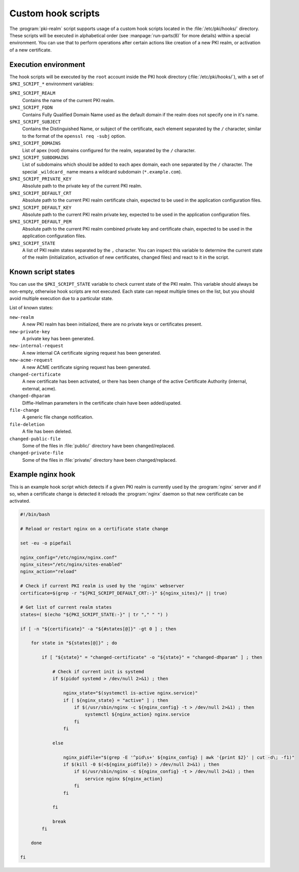 .. _custom_hooks:

Custom hook scripts
===================

The :program:`pki-realm` script supports usage of a custom hook scripts located in
the :file:`/etc/pki/hooks/` directory. These scripts will be executed in alphabetical
order (see :manpage:`run-parts(8)` for more details) within a special environment. You
can use that to perform operations after certain actions like creation of a new
PKI realm, or activation of a new certificate.

Execution environment
---------------------

The hook scripts will be executed by the ``root`` account inside the PKI hook
directory (:file:`/etc/pki/hooks/`), with a set of ``$PKI_SCRIPT_*`` environment
variables:

``$PKI_SCRIPT_REALM``
  Contains the name of the current PKI realm.

``$PKI_SCRIPT_FQDN``
  Contains Fully Qualified Domain Name used as the default domain if the realm
  does not specify one in it's name.

``$PKI_SCRIPT_SUBJECT``
  Contains the Distinguished Name, or subject of the certificate, each element
  separated by the ``/`` character, similar to the format of the ``openssl req
  -subj`` option.

``$PKI_SCRIPT_DOMAINS``
  List of apex (root) domains configured for the realm, separated by the ``/``
  character.

``$PKI_SCRIPT_SUBDOMAINS``
  List of subdomains which should be added to each apex domain, each one
  separated by the ``/`` character. The special ``_wildcard_`` name means
  a wildcard subdomain (``*.example.com``).

``$PKI_SCRIPT_PRIVATE_KEY``
  Absolute path to the private key of the current PKI realm.

``$PKI_SCRIPT_DEFAULT_CRT``
  Absolute path to the current PKI realm certificate chain, expected to be used
  in the application configuration files.

``$PKI_SCRIPT_DEFAULT_KEY``
  Absolute path to the current PKI realm private key, expected to be used in
  the application configuration files.

``$PKI_SCRIPT_DEFAULT_PEM``
  Absolute path to the current PKI realm combined private key and certificate
  chain, expected to be used in the application configuration files.

``$PKI_SCRIPT_STATE``
  A list of PKI realm states separated by the ``,`` character. You can inspect
  this variable to determine the current state of the realm (initialization,
  activation of new certificates, changed files) and react to it in the script.

Known script states
-------------------

You can use the ``$PKI_SCRIPT_STATE`` variable to check current state of the
PKI realm. This variable should always be non-empty, otherwise hook scripts are
not executed. Each state can repeat multiple times on the list, but you should
avoid multiple execution due to a particular state.

List of known states:

``new-realm``
  A new PKI realm has been initialized, there are no private keys or
  certificates present.

``new-private-key``
  A private key has been generated.

``new-internal-request``
  A new internal CA certificate signing request has been generated.

``new-acme-request``
  A new ACME certificate signing request has been generated.

``changed-certificate``
  A new certificate has been activated, or there has been change of the active
  Certificate Authority (internal, external, acme).

``changed-dhparam``
  Diffie-Hellman parameters in the certificate chain have been added/upated.

``file-change``
  A generic file change notification.

``file-deletion``
  A file has been deleted.

``changed-public-file``
  Some of the files in :file:`public/` directory have been changed/replaced.

``changed-private-file``
  Some of the files in :file:`private/` directory have been changed/replaced.

Example nginx hook
------------------

This is an example hook script which detects if a given PKI realm is currently
used by the :program:`nginx` server and if so, when a certificate change is detected
it reloads the :program:`nginx` daemon so that new certificate can be activated.

.. code-block:: bash

   #!/bin/bash

   # Reload or restart nginx on a certificate state change

   set -eu -o pipefail

   nginx_config="/etc/nginx/nginx.conf"
   nginx_sites="/etc/nginx/sites-enabled"
   nginx_action="reload"

   # Check if current PKI realm is used by the 'nginx' webserver
   certificate=$(grep -r "${PKI_SCRIPT_DEFAULT_CRT:-}" ${nginx_sites}/* || true)

   # Get list of current realm states
   states=( $(echo "${PKI_SCRIPT_STATE:-}" | tr "," " ") )

   if [ -n "${certificate}" -a "${#states[@]}" -gt 0 ] ; then

       for state in "${states[@]}" ; do

           if [ "${state}" = "changed-certificate" -o "${state}" = "changed-dhparam" ] ; then

               # Check if current init is systemd
               if $(pidof systemd > /dev/null 2>&1) ; then

                   nginx_state="$(systemctl is-active nginx.service)"
                   if [ ${nginx_state} = "active" ] ; then
                       if $(/usr/sbin/nginx -c ${nginx_config} -t > /dev/null 2>&1) ; then
                           systemctl ${nginx_action} nginx.service
                       fi
                   fi

               else

                   nginx_pidfile="$(grep -E '^pid\s+' ${nginx_config} | awk '{print $2}' | cut -d\; -f1)"
                   if $(kill -0 $(<${nginx_pidfile}) > /dev/null 2>&1) ; then
                       if $(/usr/sbin/nginx -c ${nginx_config} -t > /dev/null 2>&1) ; then
                           service nginx ${nginx_action}
                       fi
                   fi

               fi

               break
           fi

       done

   fi
